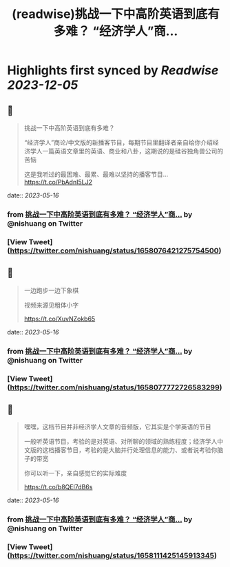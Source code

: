 :PROPERTIES:
:title: (readwise)挑战一下中高阶英语到底有多难？ “经济学人”商...
:END:

:PROPERTIES:
:author: [[nishuang on Twitter]]
:full-title: "挑战一下中高阶英语到底有多难？ “经济学人”商..."
:category: [[tweets]]
:url: https://twitter.com/nishuang/status/1658076421275754500
:image-url: https://pbs.twimg.com/profile_images/1615204555/bg_green_300x300.jpg
:END:

* Highlights first synced by [[Readwise]] [[2023-12-05]]
** 📌
#+BEGIN_QUOTE
挑战一下中高阶英语到底有多难？

“经济学人”商论/中文版的新播客节目，每期节目里翻译者亲自给你介绍经济学人一篇英语文章里的英语、商业和八卦，这期说的是硅谷独角兽公司的苦恼

这是我听过的最困难、最累、最难以坚持的播客节目… https://t.co/PbAdnI5LJ2 
#+END_QUOTE
    date:: [[2023-05-16]]
*** from _挑战一下中高阶英语到底有多难？ “经济学人”商..._ by @nishuang on Twitter
*** [View Tweet](https://twitter.com/nishuang/status/1658076421275754500)
** 📌
#+BEGIN_QUOTE
一边跑步一边下象棋

视频来源见粗体小字

https://t.co/XuvNZokb65 
#+END_QUOTE
    date:: [[2023-05-16]]
*** from _挑战一下中高阶英语到底有多难？ “经济学人”商..._ by @nishuang on Twitter
*** [View Tweet](https://twitter.com/nishuang/status/1658077772726583299)
** 📌
#+BEGIN_QUOTE
嘿嘿，这档节目并非经济学人文章的音频版，它其实是个学英语的节目

一般听英语节目，考验的是对英语、对所聊的领域的熟练程度；经济学人中文版的这档播客节目，考验的是大脑并行处理信息的能力、或者说考验你脑子的带宽

你可以听一下，亲自感觉它的实际难度

https://t.co/b8QEl7dB6s 
#+END_QUOTE
    date:: [[2023-05-16]]
*** from _挑战一下中高阶英语到底有多难？ “经济学人”商..._ by @nishuang on Twitter
*** [View Tweet](https://twitter.com/nishuang/status/1658111425145913345)